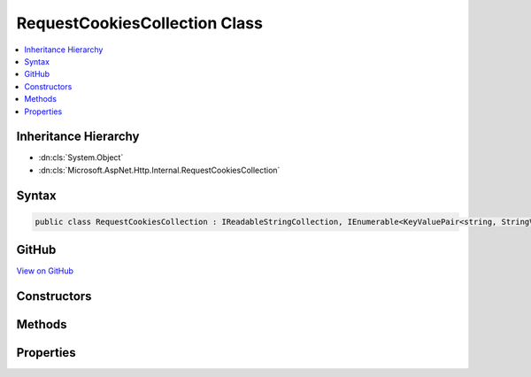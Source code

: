 

RequestCookiesCollection Class
==============================



.. contents:: 
   :local:







Inheritance Hierarchy
---------------------


* :dn:cls:`System.Object`
* :dn:cls:`Microsoft.AspNet.Http.Internal.RequestCookiesCollection`








Syntax
------

.. code-block:: csharp

   public class RequestCookiesCollection : IReadableStringCollection, IEnumerable<KeyValuePair<string, StringValues>>, IEnumerable





GitHub
------

`View on GitHub <https://github.com/aspnet/apidocs/blob/master/aspnet/httpabstractions/src/Microsoft.AspNet.Http/RequestCookiesCollection.cs>`_





.. dn:class:: Microsoft.AspNet.Http.Internal.RequestCookiesCollection

Constructors
------------

.. dn:class:: Microsoft.AspNet.Http.Internal.RequestCookiesCollection
    :noindex:
    :hidden:

    
    .. dn:constructor:: Microsoft.AspNet.Http.Internal.RequestCookiesCollection.RequestCookiesCollection()
    
        
    
        
        .. code-block:: csharp
    
           public RequestCookiesCollection()
    

Methods
-------

.. dn:class:: Microsoft.AspNet.Http.Internal.RequestCookiesCollection
    :noindex:
    :hidden:

    
    .. dn:method:: Microsoft.AspNet.Http.Internal.RequestCookiesCollection.ContainsKey(System.String)
    
        
    
        Determines whether the collection contains an element with the specified key.
    
        
        
        
        :type key: System.String
        :rtype: System.Boolean
    
        
        .. code-block:: csharp
    
           public bool ContainsKey(string key)
    
    .. dn:method:: Microsoft.AspNet.Http.Internal.RequestCookiesCollection.Get(System.String)
    
        
    
        Get the associated value from the collection.  Multiple values will be merged.
        Returns null if the key is not present.
    
        
        
        
        :type key: System.String
        :rtype: System.String
    
        
        .. code-block:: csharp
    
           public string Get(string key)
    
    .. dn:method:: Microsoft.AspNet.Http.Internal.RequestCookiesCollection.GetEnumerator()
    
        
        :rtype: System.Collections.Generic.IEnumerator{System.Collections.Generic.KeyValuePair{System.String,Microsoft.Extensions.Primitives.StringValues}}
    
        
        .. code-block:: csharp
    
           public IEnumerator<KeyValuePair<string, StringValues>> GetEnumerator()
    
    .. dn:method:: Microsoft.AspNet.Http.Internal.RequestCookiesCollection.GetValues(System.String)
    
        
    
        Get the associated values from the collection in their original format.
        Returns null if the key is not present.
    
        
        
        
        :type key: System.String
        :rtype: System.Collections.Generic.IList{System.String}
    
        
        .. code-block:: csharp
    
           public IList<string> GetValues(string key)
    
    .. dn:method:: Microsoft.AspNet.Http.Internal.RequestCookiesCollection.Reparse(System.Collections.Generic.IList<System.String>)
    
        
        
        
        :type values: System.Collections.Generic.IList{System.String}
    
        
        .. code-block:: csharp
    
           public void Reparse(IList<string> values)
    
    .. dn:method:: Microsoft.AspNet.Http.Internal.RequestCookiesCollection.System.Collections.IEnumerable.GetEnumerator()
    
        
        :rtype: System.Collections.IEnumerator
    
        
        .. code-block:: csharp
    
           IEnumerator IEnumerable.GetEnumerator()
    

Properties
----------

.. dn:class:: Microsoft.AspNet.Http.Internal.RequestCookiesCollection
    :noindex:
    :hidden:

    
    .. dn:property:: Microsoft.AspNet.Http.Internal.RequestCookiesCollection.Count
    
        
    
        Gets the number of elements contained in the collection.
    
        
        :rtype: System.Int32
    
        
        .. code-block:: csharp
    
           public int Count { get; }
    
    .. dn:property:: Microsoft.AspNet.Http.Internal.RequestCookiesCollection.Item[System.String]
    
        
        
        
        :type key: System.String
        :rtype: Microsoft.Extensions.Primitives.StringValues
    
        
        .. code-block:: csharp
    
           public StringValues this[string key] { get; }
    
    .. dn:property:: Microsoft.AspNet.Http.Internal.RequestCookiesCollection.Keys
    
        
    
        Gets a collection containing the keys.
    
        
        :rtype: System.Collections.Generic.ICollection{System.String}
    
        
        .. code-block:: csharp
    
           public ICollection<string> Keys { get; }
    

